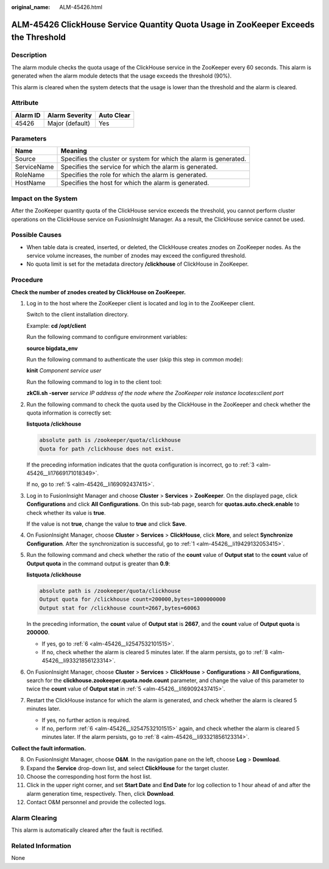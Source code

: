 :original_name: ALM-45426.html

.. _ALM-45426:

ALM-45426 ClickHouse Service Quantity Quota Usage in ZooKeeper Exceeds the Threshold
====================================================================================

Description
-----------

The alarm module checks the quota usage of the ClickHouse service in the ZooKeeper every 60 seconds. This alarm is generated when the alarm module detects that the usage exceeds the threshold (90%).

This alarm is cleared when the system detects that the usage is lower than the threshold and the alarm is cleared.

Attribute
---------

======== =============== ==========
Alarm ID Alarm Severity  Auto Clear
======== =============== ==========
45426    Major (default) Yes
======== =============== ==========

Parameters
----------

+-------------+-------------------------------------------------------------------+
| Name        | Meaning                                                           |
+=============+===================================================================+
| Source      | Specifies the cluster or system for which the alarm is generated. |
+-------------+-------------------------------------------------------------------+
| ServiceName | Specifies the service for which the alarm is generated.           |
+-------------+-------------------------------------------------------------------+
| RoleName    | Specifies the role for which the alarm is generated.              |
+-------------+-------------------------------------------------------------------+
| HostName    | Specifies the host for which the alarm is generated.              |
+-------------+-------------------------------------------------------------------+

Impact on the System
--------------------

After the ZooKeeper quantity quota of the ClickHouse service exceeds the threshold, you cannot perform cluster operations on the ClickHouse service on FusionInsight Manager. As a result, the ClickHouse service cannot be used.

Possible Causes
---------------

-  When table data is created, inserted, or deleted, the ClickHouse creates znodes on ZooKeeper nodes. As the service volume increases, the number of znodes may exceed the configured threshold.
-  No quota limit is set for the metadata directory **/clickhouse** of ClickHouse in ZooKeeper.

Procedure
---------

**Check the number of znodes created by ClickHouse on ZooKeeper.**

#. .. _alm-45426__li19429132053415:

   Log in to the host where the ZooKeeper client is located and log in to the ZooKeeper client.

   Switch to the client installation directory.

   Example: **cd /opt/client**

   Run the following command to configure environment variables:

   **source bigdata_env**

   Run the following command to authenticate the user (skip this step in common mode):

   **kinit** *Component service user*

   Run the following command to log in to the client tool:

   **zkCli.sh -server** *service IP address of the node where the ZooKeeper role instance locates*\ **:**\ *client port*

#. Run the following command to check the quota used by the ClickHouse in the ZooKeeper and check whether the quota information is correctly set:

   **listquota /clickhouse**

   .. code-block::

      absolute path is /zookeeper/quota/clickhouse
      Quota for path /clickhouse does not exist.

   If the preceding information indicates that the quota configuration is incorrect, go to :ref:`3 <alm-45426__li17669171018349>`.

   If no, go to :ref:`5 <alm-45426__li169092437415>`.

#. .. _alm-45426__li17669171018349:

   Log in to FusionInsight Manager and choose **Cluster** > **Services** > **ZooKeeper**. On the displayed page, click **Configurations** and click **All Configurations**. On this sub-tab page, search for **quotas.auto.check.enable** to check whether its value is **true**.

   If the value is not **true**, change the value to **true** and click **Save**.

#. On FusionInsight Manager, choose **Cluster** > **Services** > **ClickHouse**, click **More**, and select **Synchronize Configuration**. After the synchronization is successful, go to :ref:`1 <alm-45426__li19429132053415>`.

#. .. _alm-45426__li169092437415:

   Run the following command and check whether the ratio of the **count** value of **Output stat** to the **count** value of **Output quota** in the command output is greater than **0.9**:

   **listquota /clickhouse**

   .. code-block::

      absolute path is /zookeeper/quota/clickhouse
      Output quota for /clickhouse count=200000,bytes=1000000000
      Output stat for /clickhouse count=2667,bytes=60063

   In the preceding information, the **count** value of **Output stat** is **2667**, and the **count** value of **Output quota** is **200000**.

   -  If yes, go to :ref:`6 <alm-45426__li2547532101515>`.
   -  If no, check whether the alarm is cleared 5 minutes later. If the alarm persists, go to :ref:`8 <alm-45426__li93321856123314>`.

#. .. _alm-45426__li2547532101515:

   On FusionInsight Manager, choose **Cluster** > **Services** > **ClickHouse** > **Configurations** > **All Configurations**, search for the **clickhouse.zookeeper.quota.node.count** parameter, and change the value of this parameter to twice the **count** value of **Output stat** in :ref:`5 <alm-45426__li169092437415>`.

#. Restart the ClickHouse instance for which the alarm is generated, and check whether the alarm is cleared 5 minutes later.

   -  If yes, no further action is required.
   -  If no, perform :ref:`6 <alm-45426__li2547532101515>` again, and check whether the alarm is cleared 5 minutes later. If the alarm persists, go to :ref:`8 <alm-45426__li93321856123314>`.

**Collect the fault information.**

8.  .. _alm-45426__li93321856123314:

    On FusionInsight Manager, choose **O&M**. In the navigation pane on the left, choose **Log** > **Download**.

9.  Expand the **Service** drop-down list, and select **ClickHouse** for the target cluster.

10. Choose the corresponding host form the host list.

11. Click |image1| in the upper right corner, and set **Start Date** and **End Date** for log collection to 1 hour ahead of and after the alarm generation time, respectively. Then, click **Download**.

12. Contact O&M personnel and provide the collected logs.

Alarm Clearing
--------------

This alarm is automatically cleared after the fault is rectified.

Related Information
-------------------

None

.. |image1| image:: /_static/images/en-us_image_0295310731.png
